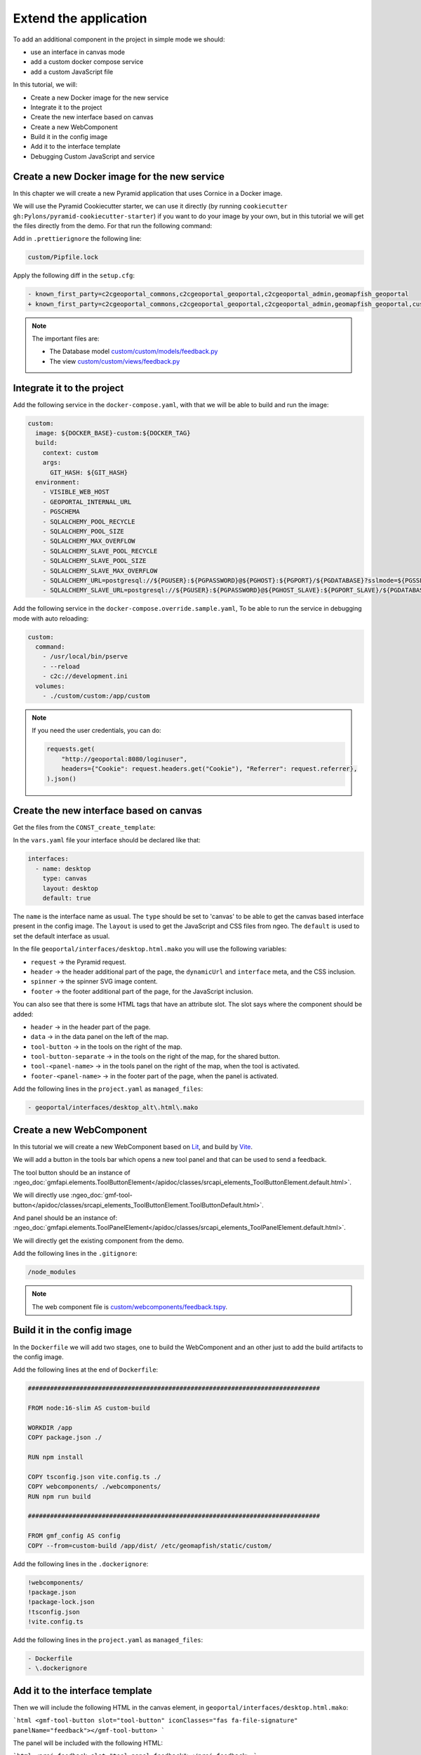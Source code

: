 .. _extend_application:

Extend the application
======================

To add an additional component in the project in simple mode we should:

- use an interface in canvas mode
- add a custom docker compose service
- add a custom JavaScript file

In this tutorial, we will:

- Create a new Docker image for the new service
- Integrate it to the project
- Create the new interface based on canvas
- Create a new WebComponent
- Build it in the config image
- Add it to the interface template
- Debugging Custom JavaScript and service


Create a new Docker image for the new service
---------------------------------------------

In this chapter we will create a new Pyramid application that uses Cornice in a Docker image.

We will use the Pyramid Cookiecutter starter, we can use it directly
(by running ``cookiecutter gh:Pylons/pyramid-cookiecutter-starter``) if you want to do your
image by your own, but in this tutorial we will get the files directly from the demo.
For that run the following command:

.. prompt:: bash

   cd /tmp
   git clone git@github.com:camptocamp/demo_geomapfish.git
   cd -
   cp --recursive /tmp/demo_geomapfish/custom /tmp/demo_geomapfish/haproxy .

Add in ``.prettierignore`` the following line:

.. code::

   custom/Pipfile.lock

Apply the following diff in the ``setup.cfg``:

.. code:: diff

   - known_first_party=c2cgeoportal_commons,c2cgeoportal_geoportal,c2cgeoportal_admin,geomapfish_geoportal
   + known_first_party=c2cgeoportal_commons,c2cgeoportal_geoportal,c2cgeoportal_admin,geomapfish_geoportal,custom

.. note::

    The important files are:

    - The Database model `custom/custom/models/feedback.py <https://github.com/camptocamp/demo_geomapfish/blob/master/custom/custom/models/feedback.py>`_
    - The view `custom/custom/views/feedback.py <https://github.com/camptocamp/demo_geomapfish/blob/master/custom/custom/views/feedback.py>`_

Integrate it to the project
---------------------------

Add the following service in the ``docker-compose.yaml``, with that we will be able to build and run the image:

.. code:: yaml

  custom:
    image: ${DOCKER_BASE}-custom:${DOCKER_TAG}
    build:
      context: custom
      args:
        GIT_HASH: ${GIT_HASH}
    environment:
      - VISIBLE_WEB_HOST
      - GEOPORTAL_INTERNAL_URL
      - PGSCHEMA
      - SQLALCHEMY_POOL_RECYCLE
      - SQLALCHEMY_POOL_SIZE
      - SQLALCHEMY_MAX_OVERFLOW
      - SQLALCHEMY_SLAVE_POOL_RECYCLE
      - SQLALCHEMY_SLAVE_POOL_SIZE
      - SQLALCHEMY_SLAVE_MAX_OVERFLOW
      - SQLALCHEMY_URL=postgresql://${PGUSER}:${PGPASSWORD}@${PGHOST}:${PGPORT}/${PGDATABASE}?sslmode=${PGSSLMODE}
      - SQLALCHEMY_SLAVE_URL=postgresql://${PGUSER}:${PGPASSWORD}@${PGHOST_SLAVE}:${PGPORT_SLAVE}/${PGDATABASE}?sslmode=${PGSSLMODE}

Add the following service in the ``docker-compose.override.sample.yaml``, To be able to run the service
in debugging mode with auto reloading:

.. code:: yaml

  custom:
    command:
      - /usr/local/bin/pserve
      - --reload
      - c2c://development.ini
    volumes:
      - ./custom/custom:/app/custom

.. note::

   If you need the user credentials, you can do:

   .. code:: python

      requests.get(
          "http://geoportal:8080/loginuser",
          headers={"Cookie": request.headers.get("Cookie"), "Referrer": request.referrer},
      ).json()


Create the new interface based on canvas
----------------------------------------

Get the files from the ``CONST_create_template``:

.. prompt:: bash

    mkdir -p geoportal/interfaces/
    cp CONST_create_template/geoportal/interfaces/desktop_alt.html.mako \
        geoportal/interfaces/desktop.html.mako
    mkdir -p geoportal/<package>_geoportal/static/images/
    cp CONST_create_template/geoportal/<package>_geoportal/static/images/background-layer-button.png \
        geoportal/<package>_geoportal/static/images/

In the ``vars.yaml`` file your interface should be declared like that:

.. code:: yaml

   interfaces:
     - name: desktop
       type: canvas
       layout: desktop
       default: true

The ``name`` is the interface name as usual.
The ``type`` should be set to 'canvas' to be able to get the canvas based interface present in the config image.
The ``layout`` is used to get the JavaScript and CSS files from ngeo.
The ``default`` is used to set the default interface as usual.

In the file ``geoportal/interfaces/desktop.html.mako`` you will use the following variables:

- ``request`` -> the Pyramid request.
- ``header`` -> the header additional part of the page, the ``dynamicUrl`` and ``interface`` meta, and the CSS inclusion.
- ``spinner`` -> the spinner SVG image content.
- ``footer`` -> the footer additional part of the page, for the JavaScript inclusion.

You can also see that there is some HTML tags that have an attribute slot.
The slot says where the component should be added:

- ``header`` -> in the header part of the page.
- ``data`` -> in the data panel on the left of the map.
- ``tool-button`` -> in the tools on the right of the map.
- ``tool-button-separate`` -> in the tools on the right of the map, for the shared button.
- ``tool-<panel-name>`` -> in the tools panel on the right of the map, when the tool is activated.
- ``footer-<panel-name>`` -> in the footer part of the page, when the panel is activated.

Add the following lines in the ``project.yaml`` as ``managed_files``:

.. code:: yaml

  - geoportal/interfaces/desktop_alt\.html\.mako

Create a new WebComponent
-------------------------

In this tutorial we will create a new WebComponent based on `Lit <https://lit.dev/>`_,
and build by `Vite <https://vitejs.dev/>`_.

We will add a button in the tools bar which opens a new tool panel and that can be used to send a feedback.

The tool button should be an instance of
:ngeo_doc:`gmfapi.elements.ToolButtonElement</apidoc/classes/srcapi_elements_ToolButtonElement.default.html>`.

We will directly use
:ngeo_doc:`gmf-tool-button</apidoc/classes/srcapi_elements_ToolButtonElement.ToolButtonDefault.html>`.

And panel should be an instance of:
:ngeo_doc:`gmfapi.elements.ToolPanelElement</apidoc/classes/srcapi_elements_ToolPanelElement.default.html>`.

We will directly get the existing component from the demo.

.. prompt:: bash

   cd /tmp
   git clone git@github.com:camptocamp/demo_geomapfish.git
   cd -
   cp --recursive /tmp/demo_geomapfish/webcomponents \
      /tmp/demo_geomapfish/package.json \
      /tmp/demo_geomapfish/package-lock.json \
      /tmp/demo_geomapfish/tsconfig.json \
      /tmp/demo_geomapfish/vite.config.ts .


Add the following lines in the ``.gitignore``:

.. code::

   /node_modules

.. note::

    The web component file is `custom/webcomponents/feedback.tspy <https://github.com/camptocamp/demo_geomapfish/blob/master/custom/webcomponents/feedback.ts>`_.


Build it in the config image
----------------------------

In the ``Dockerfile`` we will add two stages, one to build the WebComponent and an other just to add the
build artifacts to the config image.

Add the following lines at the end of ``Dockerfile``:

.. code::

   ###############################################################################

   FROM node:16-slim AS custom-build

   WORKDIR /app
   COPY package.json ./

   RUN npm install

   COPY tsconfig.json vite.config.ts ./
   COPY webcomponents/ ./webcomponents/
   RUN npm run build

   ###############################################################################

   FROM gmf_config AS config
   COPY --from=custom-build /app/dist/ /etc/geomapfish/static/custom/

Add the following lines in the ``.dockerignore``:

.. code::

   !webcomponents/
   !package.json
   !package-lock.json
   !tsconfig.json
   !vite.config.ts

Add the following lines in the ``project.yaml`` as ``managed_files``:

.. code:: yaml

  - Dockerfile
  - \.dockerignore


Add it to the interface template
--------------------------------

Then we will include the following HTML in the canvas element, in ``geoportal/interfaces/desktop.html.mako``:

```html
<gmf-tool-button slot="tool-button" iconClasses="fas fa-file-signature" panelName="feedback"></gmf-tool-button>
```

The panel will be included with the following HTML:

```html
<proj-feedback slot="tool-panel-feedback"></proj-feedback>
```

The modifications in the ``vars`` file are:
- Add the JavaScript file as ``gmfCustomJavascriptUrl``.
- Be sure that we have the CSS file as ``gmfCustomStylesheetUrl``.
- Add in comment all the needed configuration to be able to debug.

Apply the following diff in the ``geoportal/vars.yaml``:

.. code:: diff

     vars:
       interfaces_config:
         desktop:
           constants:
   +
   +         # For dev, the corresponding values in static should also be commented.
   +         # gmfCustomJavascriptUrl:
   +         #   - https://localhost:3001/@vite/client
   +         #   - https://localhost:3001/webcomponents/index.ts
   +
   +         # Used in the web component to get the service URL based on `gmfBase`.
   +         sitnFeedbackPath: custom/feedback
   +
   +       static:
   +         # Those two lines should be commented in dev mode.
   +         gmfCustomJavascriptUrl:
   +           name: '/etc/geomapfish/static/custom/custom.es.js'
   +         gmfCustomStylesheetUrl:
   +           name: /etc/geomapfish/static/css/desktop_alt.css
   +
   +       routes:
   +         gmfBase:
   +           name: base

   +   # For dev this line is needed to allow the page to load the files from Vite dev server.
   +   # content_security_policy_main_script_src_extra: "http://localhost:3001"

Debugging Custom JavaScript and service
---------------------------------------

The usual build and run will also work for the custom JavaScript and service.
Build and run as usual:

To have a development environment with auto-reload mode, we will start the Vite dev server
locally on port ``3001``.

We also need to get the file from the Vite dev server, for that we need to do the following modifications
in the ``geoportal/vars.yaml`` (don't commit them):

.. code:: diff

              # For dev, the corresponding values in static should also be removed.
   -          # gmfCustomJavascriptUrl:
   -          #   - https://localhost:3001/@vite/client
   -          #   - https://localhost:3001/webcomponents/index.ts
   +          gmfCustomJavascriptUrl:
   +            - https://localhost:3001/@vite/client
   +            - https://localhost:3001/webcomponents/index.ts


              # Those two lines should be commented in dev mode.
   -          gmfCustomJavascriptUrl:
   -            name: '/etc/geomapfish/static/custom/custom.es.js'
   +          # gmfCustomJavascriptUrl:
   +          #   name: '/etc/geomapfish/static/custom/custom.es.js'


        # For dev this line is needed to allow the page to load the files from Vite dev server.
   -    # content_security_policy_main_script_src_extra: "http://localhost:3001"
   +    content_security_policy_main_script_src_extra: "http://localhost:3001"

Rename the ``docker-compose.override.sample.yaml`` file to ``docker-compose.override.yaml``.

Build and run as usual.

Download and start the Vite dev server:

.. prompt:: bash

   npm install
   npm run dev

Extend the geoportal image
--------------------------

If you need to configure your own authentication you will need to extend the ``geoportal`` Docker image.

For that you will need to create a new folder named ``geoportal_custom``.

An this folder, add a file named ``authentication.py`` with the content you need, the original content is:

.. code:: python

   from pyramid.config import Configurator

   from pyramid.authorization import ACLAuthorizationPolicy
   from c2cgeoportal_geoportal.lib.authentication import create_authentication


   def includeme(config: Configurator) -> None:
       """
       Initialize the authentication( for a Pyramid app.
       """
       config.set_authorization_policy(ACLAuthorizationPolicy())
       config.set_authentication_policy(create_authentication(config.get_settings()))

Create a file named ``Dockerfile`` with the following content:

.. code::

   ARG GEOMAPFISH_MAIN_VERSION

   FROM camptocamp/geomapfish:${GEOMAPFISH_MAIN_VERSION} as runner

   COPY authentication.py /app/geomapfishapp_geoportal/

In the ``docker-compose.yaml`` file do the following changes:

.. code:: diff

       geoportal:
         extends:
           file: docker-compose-lib.yaml
           service: geoportal
   +     image: ${DOCKER_BASE}-geoportal:${DOCKER_TAG}
   +     build:
   +       context: geoportal_custom
   +       args:
   +         GIT_HASH: ${GIT_HASH}
   +         GEOMAPFISH_VERSION: ${GEOMAPFISH_VERSION}
   +         GEOMAPFISH_MAIN_VERSION: ${GEOMAPFISH_MAIN_VERSION}
         volumes_from:

.. warning::

   With these changes, you can add your own authentication logic, but be aware that this logic may need
   to be adapted when migrating to future versions of GeoMapFish.
